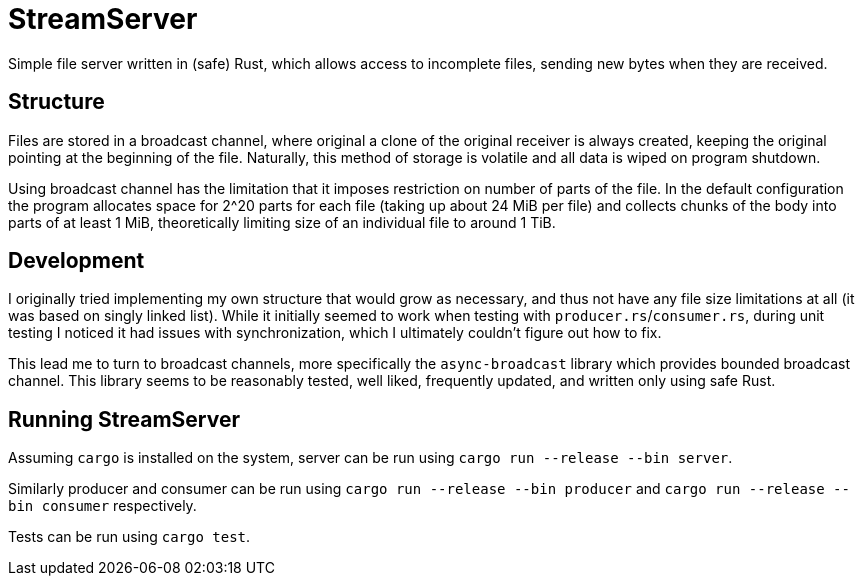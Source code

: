 
= StreamServer

Simple file server written in (safe) Rust, which allows access to incomplete files, sending new bytes when they are received.

== Structure

Files are stored in a broadcast channel, where original a clone of the original receiver is always created, keeping the original pointing at the beginning of the file. Naturally, this method of storage is volatile and all data is wiped on program shutdown.

Using broadcast channel has the limitation that it imposes restriction on number of parts of the file. In the default configuration the program allocates space for 2^20 parts for each file (taking up about 24 MiB per file) and collects chunks of the body into parts of at least 1 MiB, theoretically limiting size of an individual file to around 1 TiB.

== Development

I originally tried implementing my own structure that would grow as necessary, and thus not have any file size limitations at all (it was based on singly linked list). While it initially seemed to work when testing with `producer.rs`/`consumer.rs`, during unit testing I noticed it had issues with synchronization, which I ultimately couldn't figure out how to fix.

This lead me to turn to broadcast channels, more specifically the `async-broadcast` library which provides bounded broadcast channel. This library seems to be reasonably tested, well liked, frequently updated, and written only using safe Rust.

== Running StreamServer

Assuming `cargo` is installed on the system, server can be run using `cargo run --release --bin server`.

Similarly producer and consumer can be run using `cargo run --release --bin producer` and `cargo run --release --bin consumer` respectively.

Tests can be run using `cargo test`.

